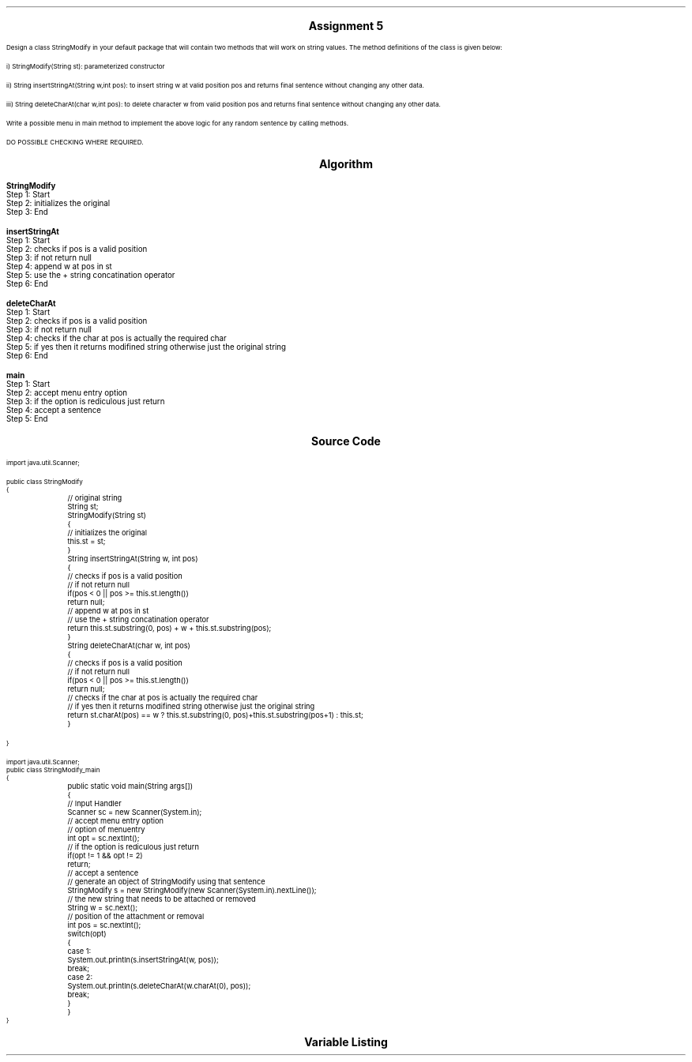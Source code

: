 

.nr PS 12500
.SH
.DS C
.LG
.LG
.LG
.B

Assignment 5

.NL
.DE
.LP
.br
Design a class StringModify in your default package that will contain two methods that will work on string
values. The method definitions of the class is given below:
.br

i) StringModify(String st): parameterized constructor
.br

ii) String insertStringAt(String w,int pos): to insert string w at valid position pos and returns final sentence
without changing any other data.
.br

iii) String deleteCharAt(char w,int pos): to delete character w from valid position pos and returns final
sentence without changing any other data.
.br

Write a possible menu in main method to implement the above logic for any random sentence by calling methods.
.br

DO POSSIBLE CHECKING WHERE REQUIRED.



.bp
.SH
.DS C
.LG
.LG
.B
Algorithm
.NL
.DE

.LP

.br

.br
.B StringModify
.br
Step 1:  Start
.br
Step 2:  initializes the original
.br
Step 3:  End
.br

.br
.B insertStringAt
.br
Step 1:  Start
.br
Step 2:  checks if pos is a valid position
.br
Step 3:  if not return null
.br
Step 4:  append w at pos in st
.br
Step 5:  use the + string concatination operator
.br
Step 6:  End
.br

.br
.B deleteCharAt
.br
Step 1:  Start
.br
Step 2:  checks if pos is a valid position
.br
Step 3:  if not return null
.br
Step 4:  checks if the char at pos is actually the required char
.br
Step 5:  if yes then it returns modifined string otherwise just the original string
.br
Step 6:  End
.br

.br
.B main
.br
Step 1:  Start
.br
Step 2:  accept menu entry option
.br
Step 3:  if the option is rediculous just return
.br
Step 4:  accept a sentence
.br
Step 5:  End

.bp
.SH
.DS C
.LG
.LG
.B
Source Code
.NL
.DE
.LP
.SM
.fam C

.br

.br
import java.util.Scanner;
.br

.br
public class StringModify
.br
{
.br
	// original string
.br
	String st;
.br

.br
	StringModify(String st)
.br
	{
.br
		// initializes the original
.br
		this.st = st;
.br
	}
.br

.br
	String insertStringAt(String w, int pos)
.br
	{
.br
		// checks if pos is a valid position
.br
		// if not return null
.br

.br
		if(pos < 0 || pos >= this.st.length())
.br
			return null;
.br

.br
		// append w at pos in st
.br
		// use the + string concatination operator
.br
		
.br
		return this.st.substring(0, pos) + w + this.st.substring(pos);
.br
	}
.br

.br
	String deleteCharAt(char w, int pos)
.br
	{
.br
		// checks if pos is a valid position
.br
		// if not return null
.br

.br
		if(pos < 0 || pos >= this.st.length())
.br
			return null;
.br

.br
		// checks if the char at pos is actually the required char
.br
		// if yes then it returns modifined string otherwise just the original string
.br
		
.br
		return st.charAt(pos) == w ? this.st.substring(0, pos)+this.st.substring(pos+1) : this.st;
.br
	}
.br

.br
	
.br
}
.br

.br
import java.util.Scanner;
.br
public class StringModify_main
.br
{
.br
	public static void main(String args[])
.br
	{
.br
		// Input Handler
.br
		Scanner sc = new Scanner(System.in);
.br

.br
		// accept menu entry option
.br
		// option of menuentry
.br
		int opt = sc.nextInt();
.br

.br
		// if the option is rediculous just return
.br
		if(opt != 1 && opt != 2)
.br
			return;
.br

.br
		// accept a sentence
.br
		// generate an object of StringModify using that sentence
.br
		StringModify s = new StringModify(new Scanner(System.in).nextLine());
.br

.br
		// the new string that needs to be attached or removed
.br
		String w = sc.next();
.br

.br
		// position of the attachment or removal
.br
		int pos = sc.nextInt();
.br

.br
		switch(opt)
.br
		{
.br
			case 1:
.br
				System.out.println(s.insertStringAt(w, pos));
.br
				break;
.br

.br
			case 2:
.br
				System.out.println(s.deleteCharAt(w.charAt(0), pos));
.br
				break;
.br
		}
.br
	}
.br
}
.br

.fam
.NL

.bp
.SH
.DS C
.LG
.LG
.B
Variable Listing
.NL
.DE

.LP
.TS
expand center tab(|);
- - - - -
|cb |cb s| cb |cb|
- - - - -
|l |l s| l |l|.
Name|Function|Type|Scope
st|T{
 original string
T}|String|StringModify
sc|T{
 Input Handler
T}|Scanner|main
opt|T{
 option of menuentry
T}|int|main
s|T{
 generate an object of StringModify using that sentence
T}|StringModify|main
w|T{
 the new string that needs to be attached or removed
T}|String|main
pos|T{
 position of the attachment or removal
T}|int|main
.TE

.bp

